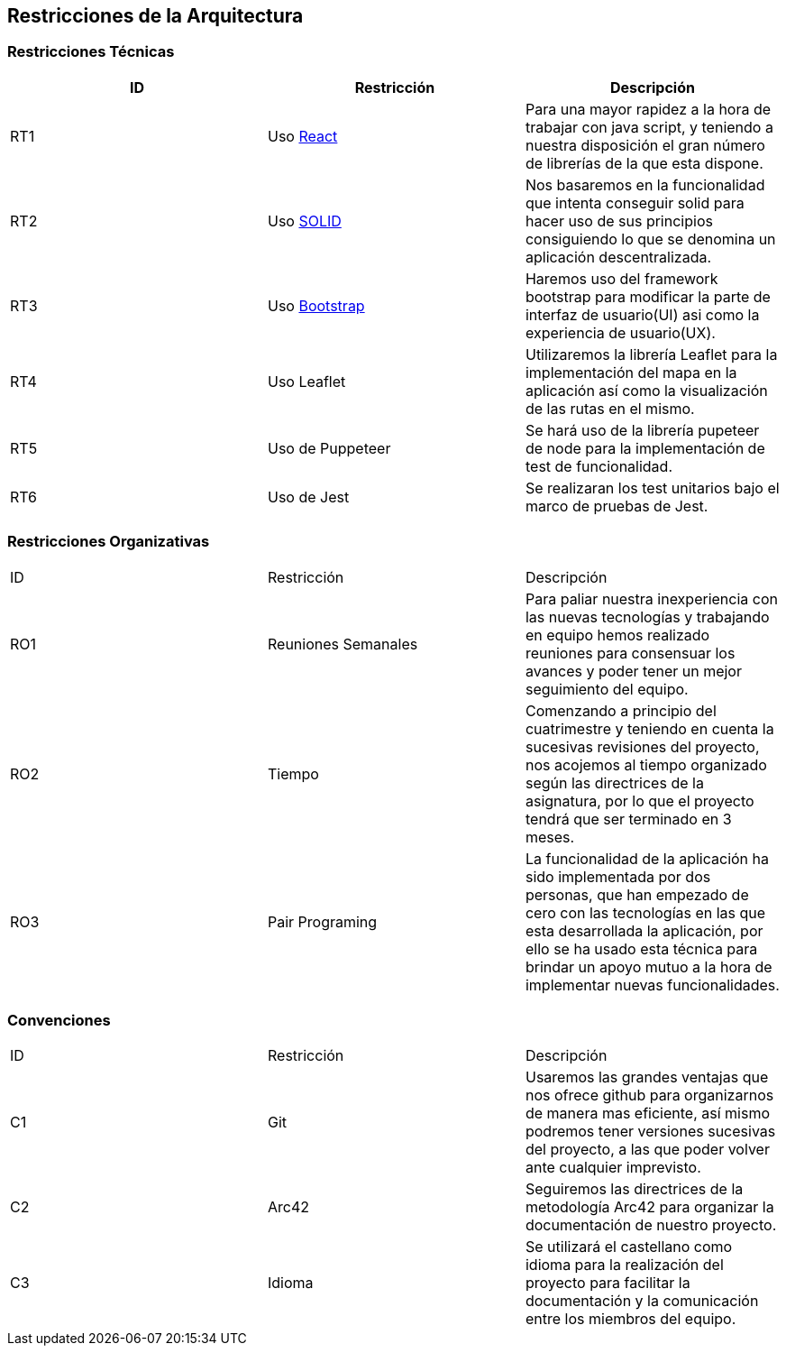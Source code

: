 [[section-architecture-constraints]]
== Restricciones de la Arquitectura

=== Restricciones Técnicas
[options="header"]
|===
| ID  | Restricción | Descripción
| RT1 | Uso link:12_glosary.adoc[React] | Para una mayor rapidez a la hora de trabajar con java script, y teniendo a nuestra disposición el gran número de librerías de la que esta dispone.
| RT2 | Uso link:12_glosary.adoc[SOLID] | Nos basaremos en la funcionalidad que intenta conseguir solid para hacer uso de sus principios consiguiendo lo que se denomina un aplicación descentralizada.
| RT3 | Uso link:12_glosary.adoc[Bootstrap] | Haremos uso del framework bootstrap para modificar la parte de interfaz de usuario(UI) asi como la experiencia de usuario(UX).
| RT4 | Uso Leaflet | Utilizaremos la librería Leaflet para la implementación del mapa en la aplicación así como la visualización de las rutas en el mismo.
| RT5 | Uso de Puppeteer | Se hará uso de la librería pupeteer de node para la implementación de test de funcionalidad.
| RT6 | Uso de Jest | Se realizaran los test unitarios bajo el marco de pruebas de Jest.
|===
=== Restricciones Organizativas
|===
| ID  | Restricción | Descripción
| RO1 | Reuniones Semanales | Para paliar nuestra inexperiencia con las nuevas tecnologías y trabajando en equipo hemos realizado reuniones para consensuar los avances y poder tener un mejor seguimiento del equipo.
| RO2 | Tiempo | Comenzando a principio del cuatrimestre y teniendo en cuenta la sucesivas revisiones del proyecto, nos acojemos al tiempo organizado según las directrices de la asignatura, por lo que el proyecto tendrá que ser terminado en 3 meses.
| RO3 | Pair Programing | La funcionalidad de la aplicación ha sido implementada por dos personas, que han empezado de cero con las tecnologías en las que esta desarrollada la aplicación, por ello se ha usado esta técnica para brindar un apoyo mutuo a la hora de implementar nuevas funcionalidades. 
|===
=== Convenciones
|===
| ID | Restricción | Descripción
| C1  | Git | Usaremos las grandes ventajas que nos ofrece github para organizarnos de manera mas eficiente, así mismo podremos tener versiones sucesivas del proyecto, a las que poder volver ante cualquier imprevisto.
| C2  | Arc42 | Seguiremos las directrices de la metodología Arc42 para organizar la documentación de nuestro proyecto.
| C3  | Idioma| Se utilizará el castellano como idioma para la realización del proyecto para facilitar la documentación y la comunicación entre los miembros del equipo.
|===

